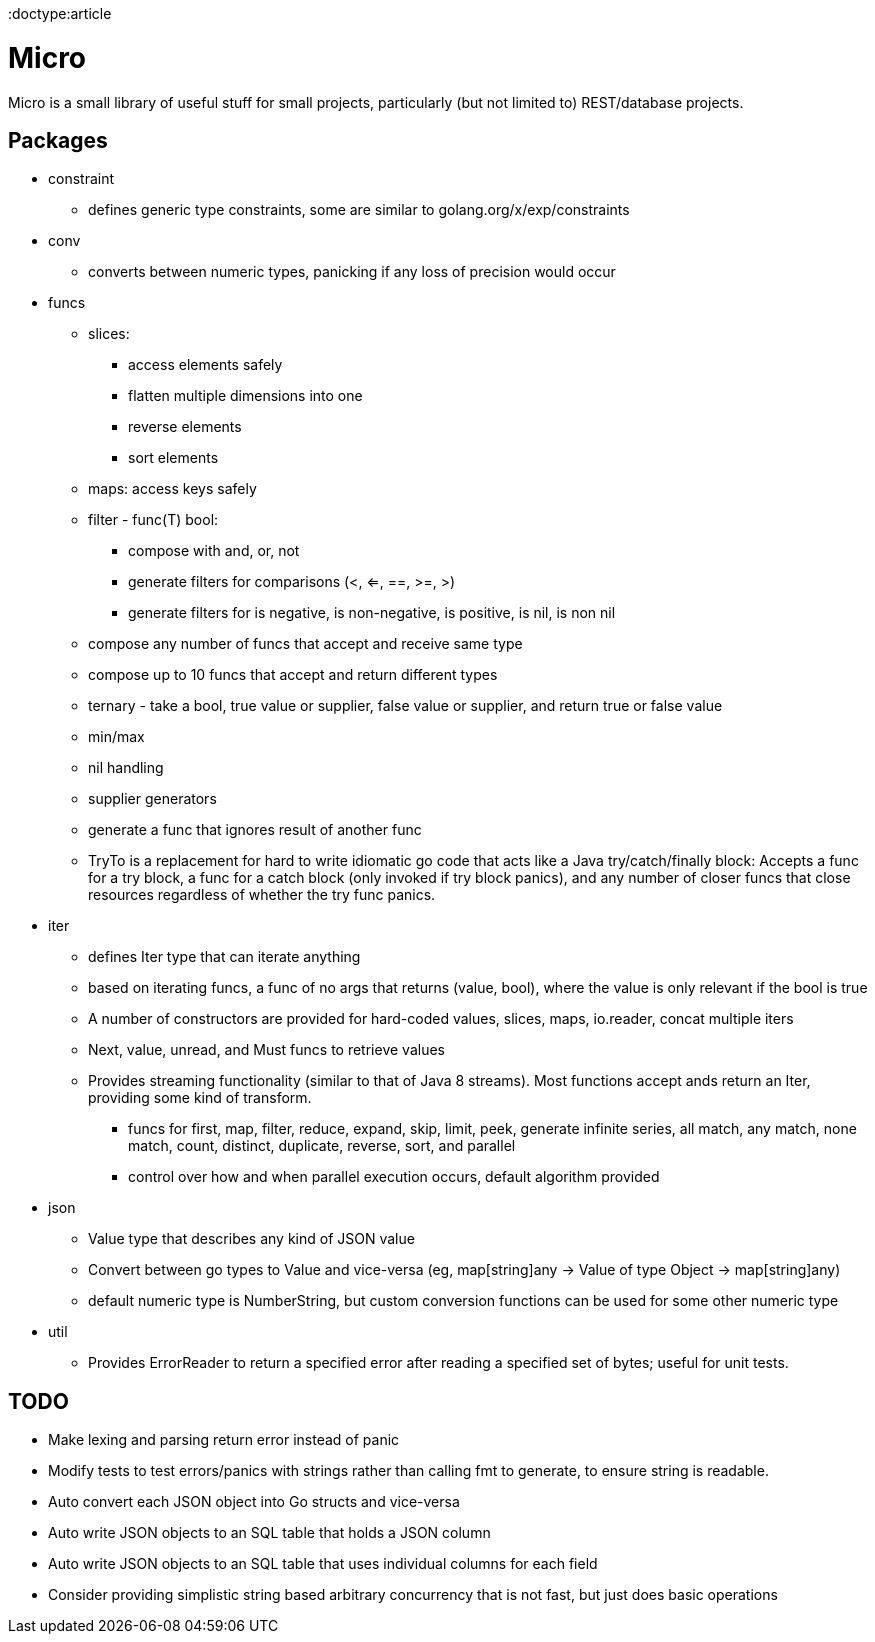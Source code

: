 // SPDX-License-Identifier: Apache-2.0
:doctype:article

= Micro

Micro is a small library of useful stuff for small projects, particularly (but not limited to) REST/database projects.

== Packages

* constraint
** defines generic type constraints, some are similar to golang.org/x/exp/constraints
* conv
** converts between numeric types, panicking if any loss of precision would occur
* funcs
** slices:
*** access elements safely
*** flatten multiple dimensions into one
*** reverse elements
*** sort elements
** maps: access keys safely
** filter - func(T) bool:
*** compose with and, or, not
*** generate filters for comparisons (<, <=, ==, >=, >)
*** generate filters for is negative, is non-negative, is positive, is nil, is non nil
** compose any number of funcs that accept and receive same type
** compose up to 10 funcs that accept and return different types
** ternary - take a bool, true value or supplier, false value or supplier, and return true or false value
** min/max
** nil handling
** supplier generators
** generate a func that ignores result of another func
** TryTo is a replacement for hard to write idiomatic go code that acts like a Java try/catch/finally block:
   Accepts a func for a try block, a func for a catch block (only invoked if try block panics), and any number of
   closer funcs that close resources regardless of whether the try func panics.
* iter
** defines Iter type that can iterate anything
** based on iterating funcs, a func of no args that returns (value, bool), where the value is only relevant if the bool
   is true
** A number of constructors are provided for hard-coded values, slices, maps, io.reader, concat multiple iters
** Next, value, unread, and Must funcs to retrieve values
** Provides streaming functionality (similar to that of Java 8 streams).
    Most functions accept ands return an Iter, providing some kind of transform.
*** funcs for first, map, filter, reduce, expand, skip, limit, peek, generate infinite series, all match, any match,
   none match, count, distinct, duplicate, reverse, sort, and parallel
*** control over how and when parallel execution occurs, default algorithm provided
* json
** Value type that describes any kind of JSON value
** Convert between go types to Value and vice-versa (eg, map[string]any -> Value of type Object -> map[string]any)
** default numeric type is NumberString, but custom conversion functions can be used for some other numeric type
* util
** Provides ErrorReader to return a specified error after reading a specified set of bytes; useful for unit tests.

== TODO

* Make lexing and parsing return error instead of panic
* Modify tests to test errors/panics with strings rather than calling fmt to generate, to ensure string is readable.
* Auto convert each JSON object into Go structs and vice-versa
* Auto write JSON objects to an SQL table that holds a JSON column
* Auto write JSON objects to an SQL table that uses individual columns for each field
* Consider providing simplistic string based arbitrary concurrency that is not fast, but just does basic operations
